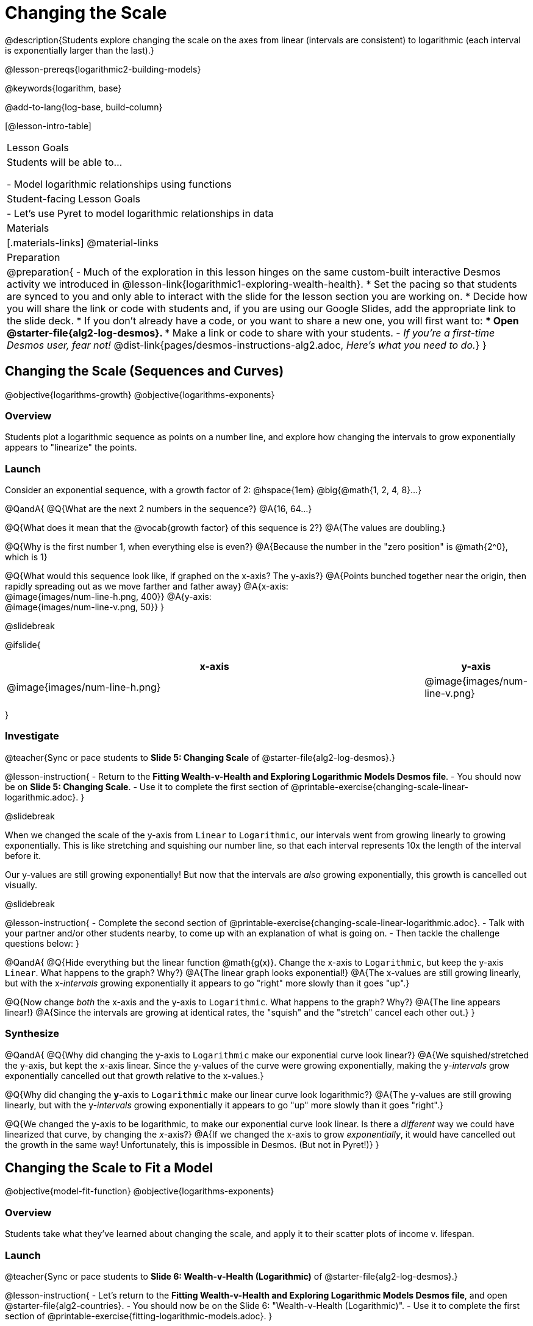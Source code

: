 = Changing the Scale

@description{Students explore changing the scale on the axes from linear (intervals are consistent) to logarithmic (each interval is exponentially larger than the last).}

@lesson-prereqs{logarithmic2-building-models}

@keywords{logarithm, base}

@add-to-lang{log-base, build-column}

[@lesson-intro-table]
|===

| Lesson Goals
| Students will be able to...

- Model logarithmic relationships using functions

| Student-facing Lesson Goals
|

- Let's use Pyret to model logarithmic relationships in data


| Materials
|[.materials-links]
@material-links


| Preparation
| 
@preparation{
- Much of the exploration in this lesson hinges on the same custom-built interactive Desmos activity we introduced in @lesson-link{logarithmic1-exploring-wealth-health}.
 * Set the pacing so that students are synced to you and only able to interact with the slide for the lesson section you are working on.
 * Decide how you will share the link or code with students and, if you are using our Google Slides, add the appropriate link to the slide deck.
 * If you don't already have a code, or you want to share a new one, you will first want to:
 *** Open @starter-file{alg2-log-desmos}.
 *** Make a link or code to share with your students.
- _If you're a first-time Desmos user, fear not!_ @dist-link{pages/desmos-instructions-alg2.adoc, _Here's what you need to do._}
}

|===


== Changing the Scale (Sequences and Curves)
@objective{logarithms-growth}
@objective{logarithms-exponents}

=== Overview
Students plot a logarithmic sequence as points on a number line, and explore how changing the intervals to grow exponentially appears to "linearize" the points.

=== Launch

Consider an exponential sequence, with a growth factor of 2: @hspace{1em} @big{@math{1, 2, 4, 8}...}

@QandA{
@Q{What are the next 2 numbers in the sequence?}
@A{16, 64...}

@Q{What does it mean that the @vocab{growth factor} of this sequence is 2?}
@A{The values are doubling.}

@Q{Why is the first number 1, when everything else is even?}
@A{Because the number in the "zero position" is @math{2^0}, which is 1}

@Q{What would this sequence look like, if graphed on the x-axis? The y-axis?}
@A{Points bunched together near the origin, then rapidly spreading out as we move farther and father away}
@A{x-axis: +
@image{images/num-line-h.png, 400}}
@A{y-axis: +
@image{images/num-line-v.png, 50}}
}

@slidebreak

@ifslide{
[cols="^.^8,^.^1", frame="none", options="header"]
|===
| x-axis						| y-axis
| @image{images/num-line-h.png} | @image{images/num-line-v.png}
|===
}

=== Investigate


@teacher{Sync or pace students to *Slide 5: Changing Scale* of @starter-file{alg2-log-desmos}.}

@lesson-instruction{
- Return to the *Fitting Wealth-v-Health and Exploring Logarithmic Models Desmos file*.
- You should now be on *Slide 5: Changing Scale*.
- Use it to complete the first section of @printable-exercise{changing-scale-linear-logarithmic.adoc}.
}

@slidebreak

When we changed the scale of the y-axis from `Linear` to `Logarithmic`, our intervals went from growing linearly to growing exponentially. This is like stretching and squishing our number line, so that each interval represents 10x the length of the interval before it.

Our y-values are still growing exponentially! But now that the intervals are _also_ growing exponentially, this growth is cancelled out visually.

@slidebreak

@lesson-instruction{
- Complete the second section of @printable-exercise{changing-scale-linear-logarithmic.adoc}.
- Talk with your partner and/or other students nearby, to come up with an explanation of what is going on.
- Then tackle the challenge questions below:
}

@QandA{
@Q{Hide everything but the linear function @math{g(x)}. Change the x-axis to `Logarithmic`, but keep the y-axis `Linear`. What happens to the graph? Why?}
@A{The linear graph looks exponential!}
@A{The x-values are still growing linearly, but with the x-_intervals_ growing exponentially it appears to go "right" more slowly than it goes "up".}

@Q{Now change _both_ the x-axis and the y-axis to `Logarithmic`. What happens to the graph? Why?}
@A{The line appears linear!}
@A{Since the intervals are growing at identical rates, the "squish" and the "stretch" cancel each other out.}
}


=== Synthesize
@QandA{
@Q{Why did changing the y-axis to `Logarithmic` make our exponential curve look linear?}
@A{We squished/stretched the y-axis, but kept the x-axis linear. Since the y-values of the curve were growing exponentially, making the y-_intervals_ grow exponentially cancelled out that growth relative to the x-values.}

@Q{Why did changing the *y*-axis to `Logarithmic` make our linear curve look logarithmic?}
@A{The y-values are still growing linearly, but with the y-_intervals_ growing exponentially it appears to go "up" more slowly than it goes "right".}

@Q{We changed the y-axis to be logarithmic, to make our exponential curve look linear. Is there a _different_ way we could have linearized that curve, by changing the _x_-axis?}
@A{If we changed the x-axis to grow _exponentially_, it would have cancelled out the growth in the same way! Unfortunately, this is impossible in Desmos. (But not in Pyret!)}
}

== Changing the Scale to Fit a Model
@objective{model-fit-function}
@objective{logarithms-exponents}

=== Overview
Students take what they've learned about changing the scale, and apply it to their scatter plots of income v. lifespan.

=== Launch

@teacher{Sync or pace students to *Slide 6: Wealth-v-Health (Logarithmic)* of @starter-file{alg2-log-desmos}.}

@lesson-instruction{
- Let's return to the *Fitting Wealth-v-Health and Exploring Logarithmic Models Desmos file*, and open @starter-file{alg2-countries}.
- You should now be on the Slide 6: "Wealth-v-Health (Logarithmic)".
- Use it to complete the first section of @printable-exercise{fitting-logarithmic-models.adoc}.
}

@QandA{
@Q{What values did you come up with for @math{a} and @math{k} in your best-guess logarithmic model?}
@A{Record different students' responses for @math{a} and @math{k} on the board.}

@Q{How do your @math{a} and @math{k} values compare with those of other students'? Are they very similar or very different?}

@Q{What were the @math{S} values for these models?}
}

@slidebreak

Trial-and-error only gets us so far, and it's not clear that we would ever stumble upon the optimal model. 

*We need something like Pyret's `lr-plot`, which uses computational methods to find the optimal model.*

Unfortunately, `lr-plot` only finds _linear_ models in data with _linear_ relationships.

Data Scientists often use transformations to stretch their data into shapes that are easier to work with, and then reverse the transformation when they are done. If only we could _transform_ this data to make it appear linear. Then we could use `lr-plot` to fit the optimal model, and then reverse the transformation to get the optimal @vocab{logarithmic model}!

=== Investigate

@lesson-instruction{
- Complete the last section of @printable-exercise{fitting-logarithic-models.adoc}.
- Be ready to share your logarithmic model, and your answer to the last question!
}

@teacher{
Students will be switching the x-axis of their graph from linear to logarithmic in this section. Make sure they are toggling back and forth between the two views as they look for the best-fitting model.
}

@slidebreak

@QandA{
@Q{A person running on a treadmill doesn't change location. Why not?}
@A{Their forward movement is balanced by the backwards movement of the treadmill.}

@Q{If they run faster and faster, what needs to happen to the treadmill to keep them in the same place?}
@A{The treadmill needs to go faster as well. As long as the treadmill speed increases at the same rate as the runner, they will balance one another's growth.}

@Q{How is the treadmill example comparable to what we've done with our x-axis transformation?}
@A{We are speeding up the growth intervals on the x-axis to "keep up with" the speed of growth in the data so that we can see the pattern better.}
}

We made the x-axis grow faster and "squish" the dots so the function appears to grow more slowly "to the right" than it grows "up". By _transforming the x-axis_ to grow exponentially, we are squashing the coordinate plane so that each interval on the x-axis represents 10x the growth in `pc-gdp` as the one before it. This balances out the logarithmic growth in `median-lifespan`, and warps our logarithmic model so the curved looks like linear.

++++
<style>
/* squish the list items inside the shortListItems box */
.shortListItems ol p { margin: 0 }
</style>
++++
[.shortListItems]
@strategy{Undoing a Log by taking the...Log?}{

Relationships in our scatter plot represent a _ratio of growth_ between two quantities. Consider a simple ratio like 1:3. This means the first quantity grows by one third _with respect to the other_. It can by turned into 1:1 in two ways:

1. Transform the *first* quantity (_multiply_ by 3)
2. Transform the *second* quantity (_divide_ by 3)

In our scatter plot, the ratio is the growth in `median-lifespan` v. the growth in `pc-gdp`. The growth of one is logarithmic _with respect to the growth of the other_. This means there are two ways to linearize the data:

1. Transform the *x-axis* to match the *y* (take the _log_)
2. Transform the *y-axis* to match the *x* (raise to an _exponent_)

We've chosen the first option because _Desmos doesn't offer an exponential transformation of the axes_. There's no way to even let kids experiment, without jumping straight to Pyret! Another reason is that the range of the `median-lifespan` data is so small (52-85 years) relative to the range of `pc-gdp` (600-144,000 dollars) that the transformation has less of an effect on the y-axis than it does on the x-axis!

While the treadmill/ratio analogy doesn't cover inverses in any real depth, the treadmill analogy opens the door to discussing how one kind of change can "cancel out" or "undo" another. We are working to add additional material on inverse functions to our Algebra 2 materials, and hope to release them in the coming year!
}

=== Synthesize

- How does seeing the point cloud as linear help us think about logarithmic growth?
- Transforming the axes only makes things _look_ linear - the actual points haven't changed at all, and we still can't use linear regression to find the best logarithmic model... Can you think of a way we could transform the _data_, instead of the axes?

@slidebreak

Linear regression allows us to find the *computationally optimal model*, not just a model that "fit really well."

@QandA{
@Q{In this project, do we know whether or not our model is the _best?_}
@A{We _do_ know!}

@Q{How do you know?}
@A{By linearizing the data and applying linear regression, we were able to find the optimal model for the transformed dataset. When the transformation is reversed, the optimal linear model becomes the optimal logarithmic one.}
}
